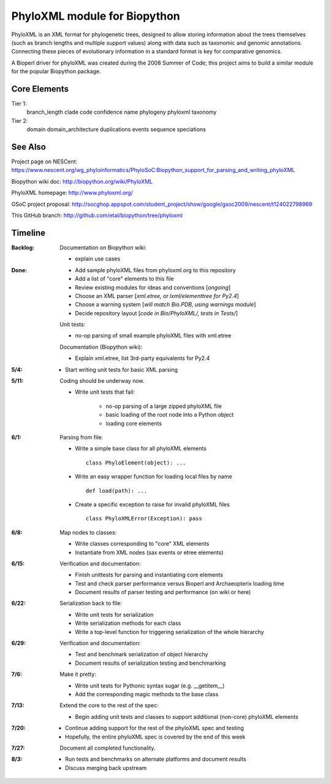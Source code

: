 +++++++++++++++++++++++++++++
PhyloXML module for Biopython
+++++++++++++++++++++++++++++

PhyloXML is an XML format for phylogenetic trees, designed to allow storing
information about the trees themselves (such as branch lengths and multiple
support values) along with data such as taxonomic and genomic annotations.
Connecting these pieces of evolutionary information in a standard format is key
for comparative genomics.

A Bioperl driver for phyloXML was created during the 2008 Summer of Code; this
project aims to build a similar module for the popular Biopython package.


Core Elements
-------------

Tier 1:
    branch_length
    clade
    code
    confidence
    name
    phylogeny
    phyloxml
    taxonomy

Tier 2:
    domain
    domain_architecture
    duplications
    events
    sequence
    speciations


See Also
--------

Project page on NESCent:
https://www.nescent.org/wg_phyloinformatics/PhyloSoC:Biopython_support_for_parsing_and_writing_phyloXML

Biopython wiki doc:
http://biopython.org/wiki/PhyloXML

PhyloXML homepage:
http://www.phyloxml.org/

GSoC project proposal:
http://socghop.appspot.com/student_project/show/google/gsoc2009/nescent/t124022798969

This GitHub branch:
http://github.com/etal/biopython/tree/phyloxml


Timeline
--------

:Backlog:
    Documentation on Biopython wiki:

    - explain use cases

:Done:
    - Add sample phyloXML files from phyloxml.org to this repository
    - Add a list of "core" elements to this file
    - Review existing modules for ideas and conventions [*ongoing*]
    - Choose an XML parser [*xml.etree, or lxml/elementtree for Py2.4*]
    - Choose a warning system [*will match Bio.PDB, using warnings module*]
    - Decide repository layout [*code in Bio/PhyloXML/, tests in Tests/*]

    Unit tests:

    - no-op parsing of small example phyloXML files with xml.etree

    Documentation (Biopython wiki):

    - Explain xml.etree, list 3rd-party equivalents for Py2.4

:5/4:
    - Start writing unit tests for basic XML parsing

:5/11:
    Coding should be underway now.

    - Write unit tests that fail:

        - no-op parsing of a large zipped phyloXML file
        - basic loading of the root node into a Python object
        - loading core elements

:6/1:
    Parsing from file:

    - Write a simple base class for all phyloXML elements ::

        class PhyloElement(object): ...

    - Write an easy wrapper function for loading local files by name ::

        def load(path): ...

    - Create a specific exception to raise for invalid phyloXML files ::

        class PhyloXMLError(Exception): pass

:6/8:
    Map nodes to classes:

    - Write classes corresponding to "core" XML elements

    - Instantiate from XML nodes (sax events or etree elements)

:6/15:
    Verification and documentation:

    - Finish unittests for parsing and instantiating core elements
    - Test and check parser performance versus Bioperl and Archaeopterix loading
      time
    - Document results of parser testing and performance (on wiki or here)

:6/22:
    Serialization back to file:

    - Write unit tests for serialization
    - Write serialization methods for each class
    - Write a top-level function for triggering serialization of the whole
      hierarchy

:6/29:
    Verification and documentation:

    - Test and benchmark serialization of object hierarchy
    - Document results of serialization testing and benchmarking

:7/6:
    Make it pretty:

    - Write unit tests for Pythonic syntax sugar (e.g.  __getitem__)
    - Add the corresponding magic methods to the base class

:7/13:
    Extend the core to the rest of the spec:

    - Begin adding unit tests and classes to support additional (non-core)
      phyloXML elements

:7/20:
    - Continue adding support for the rest of the phyloXML spec and testing
    - Hopefully, the entire phyloXML spec is covered by the end of this week

:7/27:
    Document all completed functionality.

:8/3:
    - Run tests and benchmarks on alternate platforms and document results
    - Discuss merging back upstream

